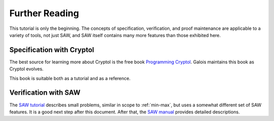 Further Reading
===============

This tutorial is only the beginning. The concepts of specification,
verification, and proof maintenance are applicable to a variety of
tools, not just SAW, and SAW itself contains many more features than
those exhibited here.

Specification with Cryptol
--------------------------

The best source for learning more about Cryptol is the free book
`Programming Cryptol`_. Galois maintains this book as Cryptol evolves.

.. _Programming Cryptol: https://www.cryptol.net/files/ProgrammingCryptol.pdf

This book is suitable both as a tutorial and as a reference.

Verification with SAW
---------------------

The `SAW tutorial`_ describes small problems, similar in scope to
:ref:`min-max`, but uses a somewhat different set of SAW
features. It is a good next step after this document. After that, the
`SAW manual`_ provides detailed descriptions.

.. _SAW tutorial: https://saw.galois.com/tutorial.html

.. _SAW manual: https://saw.galois.com/manual.html
